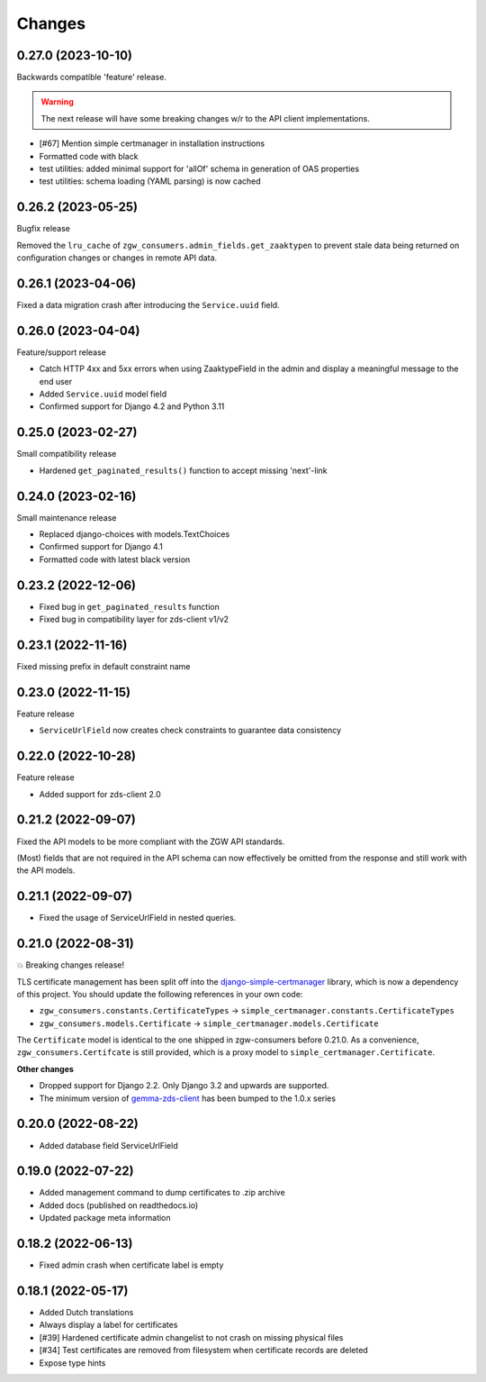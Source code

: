 Changes
=======

0.27.0 (2023-10-10)
-------------------

Backwards compatible 'feature' release.

.. warning:: The next release will have some breaking changes w/r to the API client
   implementations.

* [#67] Mention simple certmanager in installation instructions
* Formatted code with black
* test utilities: added minimal support for 'allOf' schema in generation of OAS properties
* test utilities: schema loading (YAML parsing) is now cached

0.26.2 (2023-05-25)
-------------------

Bugfix release

Removed the ``lru_cache`` of ``zgw_consumers.admin_fields.get_zaaktypen`` to prevent
stale data being returned on configuration changes or changes in remote API data.

0.26.1 (2023-04-06)
-------------------

Fixed a data migration crash after introducing the ``Service.uuid`` field.

0.26.0 (2023-04-04)
-------------------

Feature/support release

* Catch HTTP 4xx and 5xx errors when using ZaaktypeField in the admin and display a
  meaningful message to the end user
* Added ``Service.uuid`` model field
* Confirmed support for Django 4.2 and Python 3.11

0.25.0 (2023-02-27)
-------------------

Small compatibility release

* Hardened ``get_paginated_results()`` function to accept missing 'next'-link

0.24.0 (2023-02-16)
-------------------

Small maintenance release

* Replaced django-choices with models.TextChoices
* Confirmed support for Django 4.1
* Formatted code with latest black version

0.23.2 (2022-12-06)
-------------------

* Fixed bug in ``get_paginated_results`` function
* Fixed bug in compatibility layer for zds-client v1/v2

0.23.1 (2022-11-16)
-------------------

Fixed missing prefix in default constraint name

0.23.0 (2022-11-15)
-------------------

Feature release

* ``ServiceUrlField`` now creates check constraints to guarantee data consistency

0.22.0 (2022-10-28)
-------------------

Feature release

* Added support for zds-client 2.0

0.21.2 (2022-09-07)
-------------------

Fixed the API models to be more compliant with the ZGW API standards.

(Most) fields that are not required in the API schema can now effectively be omitted
from the response and still work with the API models.

0.21.1 (2022-09-07)
-------------------

* Fixed the usage of ServiceUrlField in nested queries.

0.21.0 (2022-08-31)
-------------------

💥 Breaking changes release!

TLS certificate management has been split off into the django-simple-certmanager_
library, which is now a dependency of this project. You should update the following
references in your own code:

* ``zgw_consumers.constants.CertificateTypes`` -> ``simple_certmanager.constants.CertificateTypes``
* ``zgw_consumers.models.Certificate`` -> ``simple_certmanager.models.Certificate``

The ``Certificate`` model is identical to the one shipped in zgw-consumers before
0.21.0. As a convenience, ``zgw_consumers.Certifcate`` is still provided, which is a
proxy model to ``simple_certmanager.Certificate``.

**Other changes**

* Dropped support for Django 2.2. Only Django 3.2 and upwards are supported.
* The minimum version of gemma-zds-client_ has been bumped to the 1.0.x series

.. _django-simple-certmanager: https://pypi.org/project/django-simple-certmanager/
.. _gemma-zds-client: https://pypi.org/project/gemma-zds-client/

0.20.0 (2022-08-22)
-------------------

* Added database field ServiceUrlField

0.19.0 (2022-07-22)
-------------------

* Added management command to dump certificates to .zip archive
* Added docs (published on readthedocs.io)
* Updated package meta information

0.18.2 (2022-06-13)
-------------------

* Fixed admin crash when certificate label is empty

0.18.1 (2022-05-17)
-------------------

* Added Dutch translations
* Always display a label for certificates
* [#39] Hardened certificate admin changelist to not crash on missing physical files
* [#34] Test certificates are removed from filesystem when certificate records are deleted
* Expose type hints
